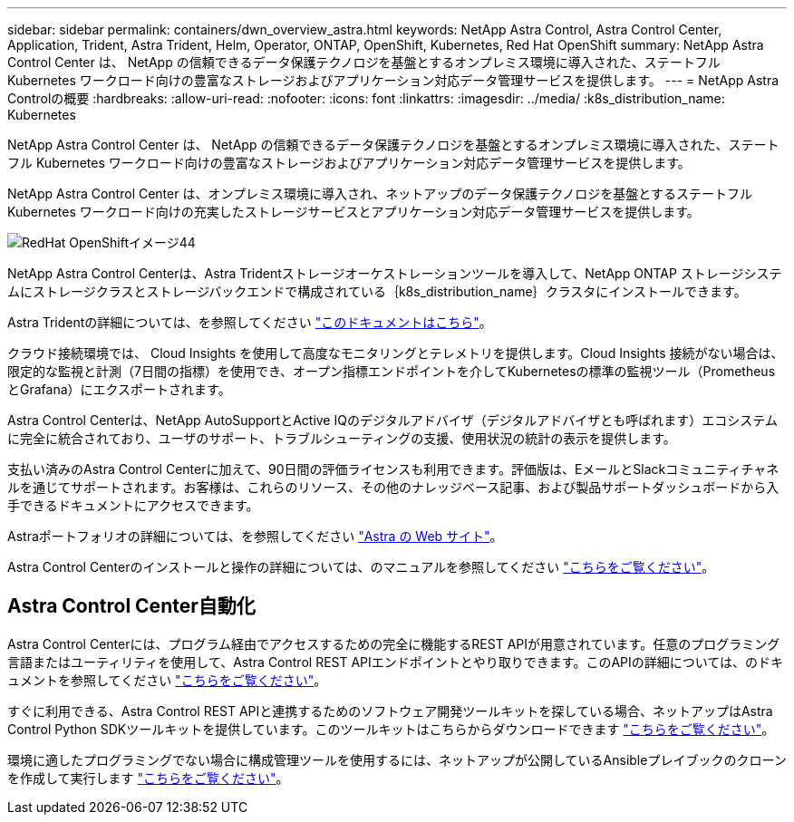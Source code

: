 ---
sidebar: sidebar 
permalink: containers/dwn_overview_astra.html 
keywords: NetApp Astra Control, Astra Control Center, Application, Trident, Astra Trident, Helm, Operator, ONTAP, OpenShift, Kubernetes, Red Hat OpenShift 
summary: NetApp Astra Control Center は、 NetApp の信頼できるデータ保護テクノロジを基盤とするオンプレミス環境に導入された、ステートフル Kubernetes ワークロード向けの豊富なストレージおよびアプリケーション対応データ管理サービスを提供します。 
---
= NetApp Astra Controlの概要
:hardbreaks:
:allow-uri-read: 
:nofooter: 
:icons: font
:linkattrs: 
:imagesdir: ../media/
:k8s_distribution_name: Kubernetes


[role="lead"]
NetApp Astra Control Center は、 NetApp の信頼できるデータ保護テクノロジを基盤とするオンプレミス環境に導入された、ステートフル Kubernetes ワークロード向けの豊富なストレージおよびアプリケーション対応データ管理サービスを提供します。

[role="normal"]
NetApp Astra Control Center は、オンプレミス環境に導入され、ネットアップのデータ保護テクノロジを基盤とするステートフル Kubernetes ワークロード向けの充実したストレージサービスとアプリケーション対応データ管理サービスを提供します。

image::redhat_openshift_image44.png[RedHat OpenShiftイメージ44]

NetApp Astra Control Centerは、Astra Tridentストレージオーケストレーションツールを導入して、NetApp ONTAP ストレージシステムにストレージクラスとストレージバックエンドで構成されている｛k8s_distribution_name｝クラスタにインストールできます。

Astra Tridentの詳細については、を参照してください link:dwn_overview_trident.html["このドキュメントはこちら"^]。

クラウド接続環境では、 Cloud Insights を使用して高度なモニタリングとテレメトリを提供します。Cloud Insights 接続がない場合は、限定的な監視と計測（7日間の指標）を使用でき、オープン指標エンドポイントを介してKubernetesの標準の監視ツール（PrometheusとGrafana）にエクスポートされます。

Astra Control Centerは、NetApp AutoSupportとActive IQのデジタルアドバイザ（デジタルアドバイザとも呼ばれます）エコシステムに完全に統合されており、ユーザのサポート、トラブルシューティングの支援、使用状況の統計の表示を提供します。

支払い済みのAstra Control Centerに加えて、90日間の評価ライセンスも利用できます。評価版は、EメールとSlackコミュニティチャネルを通じてサポートされます。お客様は、これらのリソース、その他のナレッジベース記事、および製品サポートダッシュボードから入手できるドキュメントにアクセスできます。

Astraポートフォリオの詳細については、を参照してください link:https://cloud.netapp.com/astra["Astra の Web サイト"^]。

Astra Control Centerのインストールと操作の詳細については、のマニュアルを参照してください link:https://docs.netapp.com/us-en/astra-control-center/index.html["こちらをご覧ください"^]。



== Astra Control Center自動化

Astra Control Centerには、プログラム経由でアクセスするための完全に機能するREST APIが用意されています。任意のプログラミング言語またはユーティリティを使用して、Astra Control REST APIエンドポイントとやり取りできます。このAPIの詳細については、のドキュメントを参照してください link:https://docs.netapp.com/us-en/astra-automation/index.html["こちらをご覧ください"^]。

すぐに利用できる、Astra Control REST APIと連携するためのソフトウェア開発ツールキットを探している場合、ネットアップはAstra Control Python SDKツールキットを提供しています。このツールキットはこちらからダウンロードできます link:https://github.com/NetApp/netapp-astra-toolkits/["こちらをご覧ください"^]。

環境に適したプログラミングでない場合に構成管理ツールを使用するには、ネットアップが公開しているAnsibleプレイブックのクローンを作成して実行します link:https://github.com/NetApp-Automation/na_astra_control_suite["こちらをご覧ください"^]。
